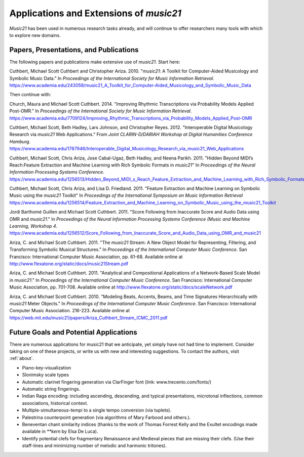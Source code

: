 .. _applications:


Applications and Extensions of `music21`
=============================================

`Music21` has been used in numerous research tasks already, and will continue
to offer researchers many tools with which to explore new domains.


Papers, Presentations, and Publications
---------------------------------------------------

The following papers and publications make extensive use of `music21`. Start here:

Cuthbert, Michael Scott Cuthbert and Christopher Ariza. 2010. "`music21`: A
Toolkit for Computer-Aided Musicology and Symbolic Music Data." In
*Proceedings of the International Society for Music Information Retrieval*.
https://www.academia.edu/243058/music21_A_Toolkit_for_Computer-Aided_Musicology_and_Symbolic_Music_Data


Then continue with:

Church, Maura and Michael Scott Cuthbert. 2014. "Improving Rhythmic
Transcriptions via Probability Models Applied Post-OMR." In *Proceedings of the
International Society for Music Information Retrieval*.
https://www.academia.edu/7709124/Improving_Rhythmic_Transcriptions_via_Probability_Models_Applied_Post-OMR

Cuthbert, Michael Scott, Beth Hadley, Lars Johnson, and Christopher Reyes. 2012.
"Interoperable Digital Musicology Research via `music21` Web Applications."
From *Joint CLARIN-D/DARIAH Workshop at Digital Humanities Conference Hamburg*.
https://www.academia.edu/1787946/Interoperable_Digital_Musicology_Research_via_music21_Web_Applications

Cuthbert, Michael Scott, Chris Ariza, Jose Cabal-Ugaz, Beth Hadley, and Neena Parikh. 2011.
"Hidden Beyond MIDI’s Reach:Feature Extraction and Machine Learning with Rich Symbolic Formats
in `music21`" In *Proceedings of the Neural Information Processing Systems Conference*.
https://www.academia.edu/1256513/Hidden_Beyond_MIDI_s_Reach_Feature_Extraction_and_Machine_Learning_with_Rich_Symbolic_Formats_in_music21

Cuthbert, Michael Scott, Chris Ariza, and Lisa D. Friedland. 2011. "Feature Extraction and
Machine Learning on Symbolic Music using the `music21` Toolkit" In
*Proceedings of the International Symposium on Music Information Retrieval*
https://www.academia.edu/1256514/Feature_Extraction_and_Machine_Learning_on_Symbolic_Music_using_the_music21_Toolkit

Jordi Barthomé Guillen and Michael Scott Cuthbert. 2011. "Score Following from
Inaccurate Score and Audio Data using OMR and `music21`." In *Proceedings of the Neural
Information Processing Systems Conference (Music and Machine Learning, Workshop 4*.
https://www.academia.edu/1256512/Score_Following_from_Inaccurate_Score_and_Audio_Data_using_OMR_and_music21

Ariza, C. and Michael Scott Cuthbert. 2011. "The `music21` Stream: A New Object
Model for Representing, Filtering, and Transforming Symbolic Musical
Structures." In *Proceedings of the International Computer Music Conference*.
San Francisco: International Computer Music Association, pp. 61-68.
Available online at http://www.flexatone.org/static/docs/music21Stream.pdf

Ariza, C. and Michael Scott Cuthbert. 2011. "Analytical and Compositional
Applications of a Network-Based Scale Model in `music21`." In *Proceedings of the
International Computer Music Conference*. San Francisco: International Computer
Music Association, pp. 701-708. Available online at
http://www.flexatone.org/static/docs/scaleNetwork.pdf

Ariza, C. and Michael Scott Cuthbert. 2010. "Modeling Beats, Accents, Beams, and
Time Signatures Hierarchically with `music21` Meter Objects." In *Proceedings of the
International Computer Music Conference*. San Francisco: International Computer Music
Association. 216-223. Available online at
https://web.mit.edu/music21/papers/Ariza_Cuthbert_Stream_ICMC_2011.pdf



Future Goals and Potential Applications
---------------------------------------------------

There are numerous applications for music21 that we anticipate, yet simply have not had
time to implement. Consider taking on one of these projects, or write us with new and
interesting suggestions. To contact the authors, visit :ref:`about`.

- Piano-key-visualization

- Slonimsky scale types

- Automatic clarinet fingering generation via ClarFinger font (link: www.trecento.com/fonts/)

- Automatic string fingerings.

- Indian Raga encoding: including ascending, descending, and typical presentations,
  microtonal inflections, common associations, historical context.

- Multiple-simultaneous-tempi to a single tempo conversion (via tuplets).

- Palestrina counterpoint generation (via algorithms of Mary Farbood and others.).

- Beneventan chant similarity indices (thanks to the work of Thomas Forrest Kelly and the
  Exultet encodings made available in `**kern` by Elsa De Luca).

- Identify potential clefs for fragmentary Renaissance and Medieval pieces that are
  missing their clefs. (Use their staff-lines and minimizing number of melodic and
  harmonic tritones).




